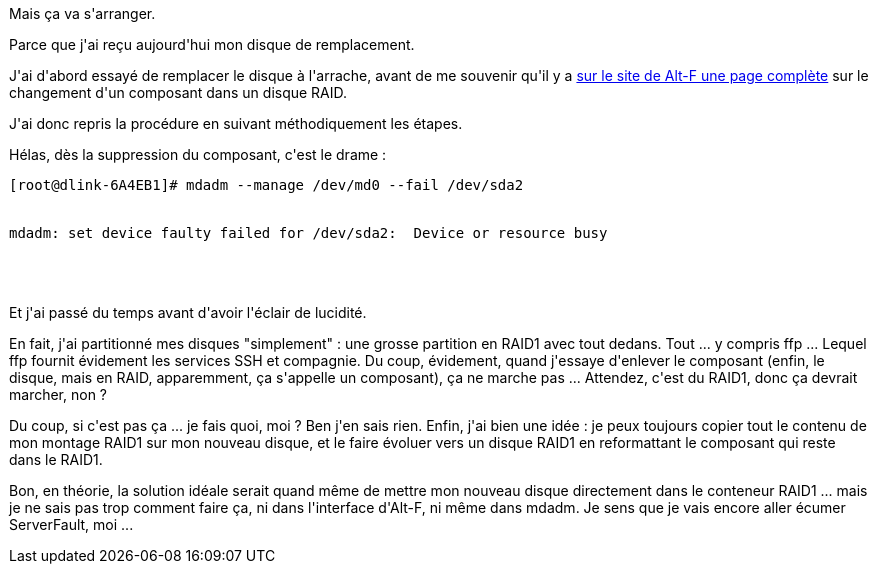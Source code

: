 :jbake-type: post
:jbake-status: published
:jbake-title: Il est un peu moins RAID ...
:jbake-tags: disquedur,dns-323,server,_mois_mars,_année_2017
:jbake-date: 2017-03-14
:jbake-depth: ../../../../
:jbake-uri: wordpress/2017/03/14/il-est-un-peu-moins-raid.adoc
:jbake-excerpt: 
:jbake-source: https://riduidel.wordpress.com/2017/03/14/il-est-un-peu-moins-raid/
:jbake-style: wordpress

++++
<p>
Mais ça va s'arranger.
</p>
<p>
Parce que j'ai reçu aujourd'hui mon disque de remplacement.
</p>
<p>
J'ai d'abord essayé de remplacer le disque à l'arrache, avant de me souvenir qu'il y a <a href="https://sourceforge.net/p/alt-f/wiki/How%20to%20fix%20a%20degraded%20RAID1%20array/">sur le site de Alt-F une page complète</a> sur le changement d'un composant dans un disque RAID.
</p>
<p>
J'ai donc repris la procédure en suivant méthodiquement les étapes.
</p>
<p>
Hélas, dès la suppression du composant, c'est le drame :
<br/>
<pre>[root@dlink-6A4EB1]# mdadm --manage /dev/md0 --fail /dev/sda2
<br/>
mdadm: set device faulty failed for /dev/sda2:  Device or resource busy
<br/>
</pre>
<br/>
Et j'ai passé du temps avant d'avoir l'éclair de lucidité.
</p>
<p>
En fait, j'ai partitionné mes disques "simplement" : une grosse partition en RAID1 avec tout dedans. Tout ... y compris ffp ... Lequel ffp fournit évidement les services SSH et compagnie. Du coup, évidement, quand j'essaye d'enlever le composant (enfin, le disque, mais en RAID, apparemment, ça s'appelle un composant), ça ne marche pas ... Attendez, c'est du RAID1, donc ça devrait marcher, non ?
</p>
<p>
Du coup, si c'est pas ça ... je fais quoi, moi ? Ben j'en sais rien. Enfin, j'ai bien une idée : je peux toujours copier tout le contenu de mon montage RAID1 sur mon nouveau disque, et le faire évoluer vers un disque RAID1 en reformattant le composant qui reste dans le RAID1.
</p>
<p>
Bon, en théorie, la solution idéale serait quand même de mettre mon nouveau disque directement dans le conteneur RAID1 ... mais je ne sais pas trop comment faire ça, ni dans l'interface d'Alt-F, ni même dans mdadm. Je sens que je vais encore aller écumer ServerFault, moi ...
</p>
++++